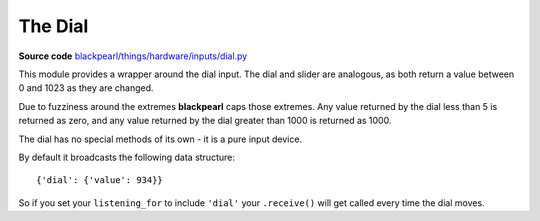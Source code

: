 .. dial-hardware:

The Dial
========

.. _source-code: https://github.com/offmessage/blackpearl/blob/master/blackpearl/things/hardware/inputs/dial.py

**Source code** `blackpearl/things/hardware/inputs/dial.py`__

__ source-code_

This module provides a wrapper around the dial input. The dial and slider are
analogous, as both return a value between 0 and 1023 as they are changed.

Due to fuzziness around the extremes **blackpearl** caps those extremes. Any value
returned by the dial less than 5 is returned as zero, and any value returned
by the dial greater than 1000 is returned as 1000.

The dial has no special methods of its own - it is a pure input device.

By default it broadcasts the following data structure::

  {'dial': {'value': 934}}
  
So if you set your ``listening_for`` to include ``'dial'`` your ``.receive()``
will get called every time the dial moves.